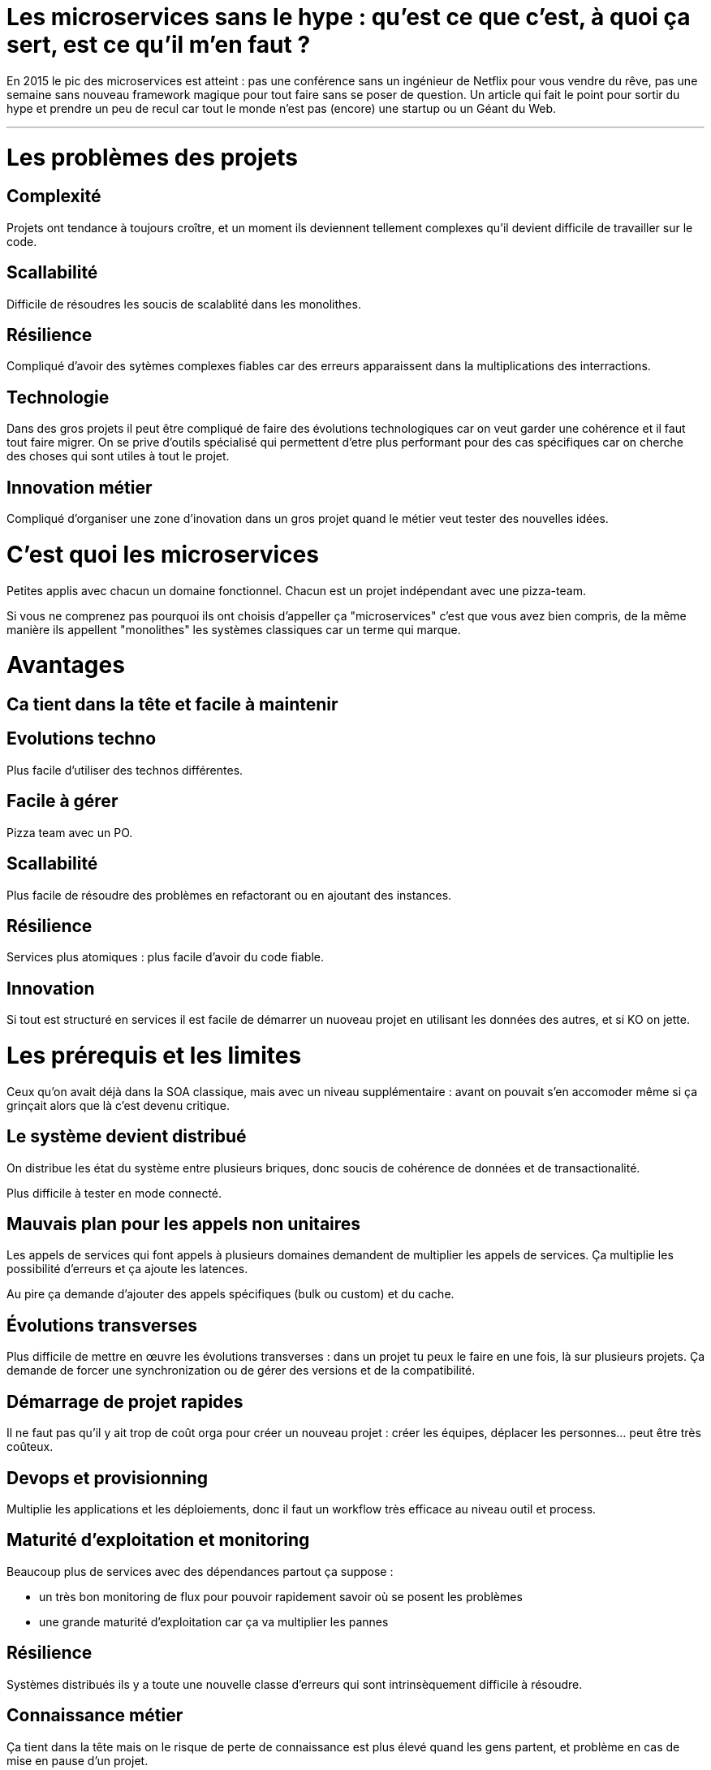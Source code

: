 = Les microservices sans le hype : qu'est ce que c'est, à quoi ça sert, est ce qu'il m'en faut ?
:icons: font

En 2015 le pic des microservices est atteint : pas une conférence sans un ingénieur de Netflix pour vous vendre du rêve, pas une semaine sans nouveau framework magique pour tout faire sans se poser de question. Un article qui fait le point pour sortir du hype et prendre un peu de recul car tout le monde n'est pas (encore) une startup ou un Géant du Web.

'''

= Les problèmes des projets

== Complexité

Projets ont tendance à toujours croître, et un moment ils deviennent tellement complexes qu'il devient difficile de travailler sur le code.

== Scallabilité

Difficile de résoudres les soucis de scalablité dans les monolithes.

== Résilience

Compliqué d'avoir des sytèmes complexes fiables car des erreurs apparaissent dans la multiplications des interractions.

== Technologie

Dans des gros projets il peut être compliqué de faire des évolutions technologiques car on veut garder une cohérence et il faut tout faire migrer. On se prive d'outils spécialisé qui permettent d'etre plus performant pour des cas spécifiques car on cherche des choses qui sont utiles à tout le projet.

== Innovation métier

Compliqué d'organiser une zone d'inovation dans un gros projet quand le métier veut tester des nouvelles idées.

= C'est quoi les microservices

Petites applis avec chacun un domaine fonctionnel. Chacun est  un projet indépendant avec une pizza-team.

Si vous ne comprenez pas pourquoi ils ont choisis d'appeller ça "microservices" c'est que vous avez bien compris, de la même manière ils appellent "monolithes" les systèmes classiques car un terme qui marque.

= Avantages

== Ca tient dans la tête et facile à maintenir

== Evolutions techno

Plus facile d'utiliser des technos différentes.

== Facile à gérer

Pizza team avec un PO.

== Scallabilité

Plus facile de résoudre des problèmes en refactorant ou en ajoutant des instances.

== Résilience

Services plus atomiques : plus facile d'avoir du code fiable.

== Innovation

Si tout est structuré en services il est facile de démarrer un nuoveau projet en utilisant les données des autres, et si KO on jette.

= Les prérequis et les limites

Ceux qu'on avait déjà dans la SOA classique, mais avec un niveau supplémentaire : avant on pouvait s'en accomoder même si ça grinçait alors que là c'est devenu critique.

== Le système devient distribué

On distribue les état du système entre plusieurs briques, donc soucis de cohérence de données et de transactionalité.

Plus difficile à tester en mode connecté.

== Mauvais plan pour les appels non unitaires

Les appels de services qui font appels à plusieurs domaines demandent de multiplier les appels de services. Ça multiplie les possibilité d'erreurs et ça ajoute les latences.

Au pire ça demande d'ajouter des appels spécifiques (bulk ou custom) et du cache.

== Évolutions transverses

Plus difficile de mettre en œuvre les évolutions transverses : dans un projet tu peux le faire en une fois, là sur plusieurs projets. Ça demande de forcer une synchronization ou de gérer des versions et de la compatibilité.

== Démarrage de projet rapides

Il ne faut pas qu'il y ait trop de coût orga pour créer un nouveau projet : créer les équipes, déplacer les personnes... peut être très coûteux.

== Devops et provisionning

Multiplie les applications et les déploiements, donc il faut un workflow très efficace au niveau outil et process.

== Maturité d'exploitation et monitoring

Beaucoup plus de services avec des dépendances partout ça suppose :

- un très bon monitoring de flux pour pouvoir rapidement savoir où se posent les problèmes
- une grande maturité d'exploitation car ça va multiplier les pannes

== Résilience

Systèmes distribués ils y a toute une nouvelle classe d'erreurs qui sont intrinsèquement difficile à résoudre.

== Connaissance métier

Ça tient dans la tête mais on le risque de perte de connaissance est plus élevé quand les gens partent, et problème en cas de mise en pause d'un projet.

== Technos

Risque de technos mal choisies car choix moins stratégique : demande de faire des choix cohérents.
Dans un monolithe on est poussé de faire des migrations régulières alors que dans microservices on peut plus facilement choisir de ne pas le faire, surtout que plus facilement en mode maintenance. La théorie c'est "on jette et on recommence" mais il faut une orga qui accepte que c'est un process normal dans la vie d'un projet et pas le signe d'un échec.

Tendance à avoir moins de réutilisation : permet l'inovation mais donc plus compliqué de gérer les développeurs.

== Micro gestion

Gros projet : plus facile d'avoir une gestion stratégique, chaque projet avec un PO ça demande d'être mature dans ses priorisations.

== Innovation

Il faut arriver à arbitrer entre POC et pérénité.

= Est ce qu'il m'en faut

La SOA c'est pour gérer la complexité orga et métier en distribuant les choses. Il faut avoir une douleur forte sur ces aspects, on va diminuer la complexité d'un gros élement sur certains axes en le séparant en plusieurs, mais en échange on aura un surcout à d'autres endroits.

On peut avoir des monolithes bien organisés, scalables ... mais de séparer en plusieurs composants si c'est bien fait ça force les choses à être sous contrôle, si c'est mal fait on va dans le mur.

Il faut être mature sur un certain nombre de choses sinon on court à la catastrophe.

Ne vous dites pas qu'il vous faut des microservices : demandez vous si vous avez ces deux problème, et voyez si c'est bon pour vous.

= Comment j'y vais

Pas de magic bullet.

Monolithe vs. microservices : compliqué de déterminer a priori les limites entre projets.
Cas qui va bien : "2ème système" lors d'une refonte.
Sinon casse-gueule, et plus cher quand tu te trompes.

Cas classique c'est le monolithe que tu "pèles" des services à l'extérieur,
mais ça demande d'avoir très bien préparé son code sinon il faut détricoter, nottament au niveau données.
